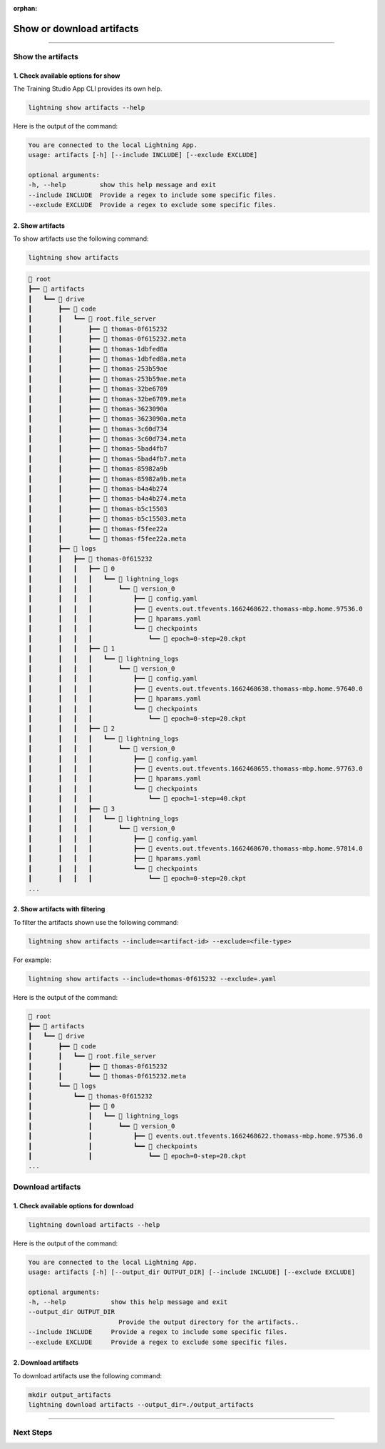 :orphan:

##########################
Show or download artifacts
##########################

.. _show_and_download_artifacts:

.. join_slack::
   :align: left

----

******************
Show the artifacts
******************

1. Check available options for show
^^^^^^^^^^^^^^^^^^^^^^^^^^^^^^^^^^^

The Training Studio App CLI provides its own help.

.. code-block::

   lightning show artifacts --help

Here is the output of the command:

.. code-block::

   You are connected to the local Lightning App.
   usage: artifacts [-h] [--include INCLUDE] [--exclude EXCLUDE]

   optional arguments:
   -h, --help         show this help message and exit
   --include INCLUDE  Provide a regex to include some specific files.
   --exclude EXCLUDE  Provide a regex to exclude some specific files.


2. Show artifacts
^^^^^^^^^^^^^^^^^

To show artifacts use the following command:

.. code-block::

   lightning show artifacts

.. code-block::

   📂 root
   ┣━━ 📂 artifacts
   ┃   ┗━━ 📂 drive
   ┃       ┣━━ 📂 code
   ┃       ┃   ┗━━ 📂 root.file_server
   ┃       ┃       ┣━━ 📄 thomas-0f615232
   ┃       ┃       ┣━━ 📄 thomas-0f615232.meta
   ┃       ┃       ┣━━ 📄 thomas-1dbfed8a
   ┃       ┃       ┣━━ 📄 thomas-1dbfed8a.meta
   ┃       ┃       ┣━━ 📄 thomas-253b59ae
   ┃       ┃       ┣━━ 📄 thomas-253b59ae.meta
   ┃       ┃       ┣━━ 📄 thomas-32be6709
   ┃       ┃       ┣━━ 📄 thomas-32be6709.meta
   ┃       ┃       ┣━━ 📄 thomas-3623090a
   ┃       ┃       ┣━━ 📄 thomas-3623090a.meta
   ┃       ┃       ┣━━ 📄 thomas-3c60d734
   ┃       ┃       ┣━━ 📄 thomas-3c60d734.meta
   ┃       ┃       ┣━━ 📄 thomas-5bad4fb7
   ┃       ┃       ┣━━ 📄 thomas-5bad4fb7.meta
   ┃       ┃       ┣━━ 📄 thomas-85982a9b
   ┃       ┃       ┣━━ 📄 thomas-85982a9b.meta
   ┃       ┃       ┣━━ 📄 thomas-b4a4b274
   ┃       ┃       ┣━━ 📄 thomas-b4a4b274.meta
   ┃       ┃       ┣━━ 📄 thomas-b5c15503
   ┃       ┃       ┣━━ 📄 thomas-b5c15503.meta
   ┃       ┃       ┣━━ 📄 thomas-f5fee22a
   ┃       ┃       ┗━━ 📄 thomas-f5fee22a.meta
   ┃       ┣━━ 📂 logs
   ┃       ┃   ┣━━ 📂 thomas-0f615232
   ┃       ┃   ┃   ┣━━ 📂 0
   ┃       ┃   ┃   ┃   ┗━━ 📂 lightning_logs
   ┃       ┃   ┃   ┃       ┗━━ 📂 version_0
   ┃       ┃   ┃   ┃           ┣━━ 📄 config.yaml
   ┃       ┃   ┃   ┃           ┣━━ 📄 events.out.tfevents.1662468622.thomass-mbp.home.97536.0
   ┃       ┃   ┃   ┃           ┣━━ 📄 hparams.yaml
   ┃       ┃   ┃   ┃           ┗━━ 📂 checkpoints
   ┃       ┃   ┃   ┃               ┗━━ 📄 epoch=0-step=20.ckpt
   ┃       ┃   ┃   ┣━━ 📂 1
   ┃       ┃   ┃   ┃   ┗━━ 📂 lightning_logs
   ┃       ┃   ┃   ┃       ┗━━ 📂 version_0
   ┃       ┃   ┃   ┃           ┣━━ 📄 config.yaml
   ┃       ┃   ┃   ┃           ┣━━ 📄 events.out.tfevents.1662468638.thomass-mbp.home.97640.0
   ┃       ┃   ┃   ┃           ┣━━ 📄 hparams.yaml
   ┃       ┃   ┃   ┃           ┗━━ 📂 checkpoints
   ┃       ┃   ┃   ┃               ┗━━ 📄 epoch=0-step=20.ckpt
   ┃       ┃   ┃   ┣━━ 📂 2
   ┃       ┃   ┃   ┃   ┗━━ 📂 lightning_logs
   ┃       ┃   ┃   ┃       ┗━━ 📂 version_0
   ┃       ┃   ┃   ┃           ┣━━ 📄 config.yaml
   ┃       ┃   ┃   ┃           ┣━━ 📄 events.out.tfevents.1662468655.thomass-mbp.home.97763.0
   ┃       ┃   ┃   ┃           ┣━━ 📄 hparams.yaml
   ┃       ┃   ┃   ┃           ┗━━ 📂 checkpoints
   ┃       ┃   ┃   ┃               ┗━━ 📄 epoch=1-step=40.ckpt
   ┃       ┃   ┃   ┣━━ 📂 3
   ┃       ┃   ┃   ┃   ┗━━ 📂 lightning_logs
   ┃       ┃   ┃   ┃       ┗━━ 📂 version_0
   ┃       ┃   ┃   ┃           ┣━━ 📄 config.yaml
   ┃       ┃   ┃   ┃           ┣━━ 📄 events.out.tfevents.1662468670.thomass-mbp.home.97814.0
   ┃       ┃   ┃   ┃           ┣━━ 📄 hparams.yaml
   ┃       ┃   ┃   ┃           ┗━━ 📂 checkpoints
   ┃       ┃   ┃   ┃               ┗━━ 📄 epoch=0-step=20.ckpt
   ...

2. Show artifacts with filtering
^^^^^^^^^^^^^^^^^^^^^^^^^^^^^^^^

To filter the artifacts shown use the following command:

.. code-block::

   lightning show artifacts --include=<artifact-id> --exclude=<file-type>

For example:

.. code-block::

   lightning show artifacts --include=thomas-0f615232 --exclude=.yaml

Here is the output of the command:

.. code-block::

   📂 root
   ┣━━ 📂 artifacts
   ┃   ┗━━ 📂 drive
   ┃       ┣━━ 📂 code
   ┃       ┃   ┗━━ 📂 root.file_server
   ┃       ┃       ┣━━ 📄 thomas-0f615232
   ┃       ┃       ┗━━ 📄 thomas-0f615232.meta
   ┃       ┗━━ 📂 logs
   ┃           ┗━━ 📂 thomas-0f615232
   ┃               ┣━━ 📂 0
   ┃               ┃   ┗━━ 📂 lightning_logs
   ┃               ┃       ┗━━ 📂 version_0
   ┃               ┃           ┣━━ 📄 events.out.tfevents.1662468622.thomass-mbp.home.97536.0
   ┃               ┃           ┗━━ 📂 checkpoints
   ┃               ┃               ┗━━ 📄 epoch=0-step=20.ckpt
   ...

******************
Download artifacts
******************

1. Check available options for download
^^^^^^^^^^^^^^^^^^^^^^^^^^^^^^^^^^^^^^^

.. code-block::

   lightning download artifacts --help

Here is the output of the command:

.. code-block::

   You are connected to the local Lightning App.
   usage: artifacts [-h] [--output_dir OUTPUT_DIR] [--include INCLUDE] [--exclude EXCLUDE]

   optional arguments:
   -h, --help            show this help message and exit
   --output_dir OUTPUT_DIR
                           Provide the output directory for the artifacts..
   --include INCLUDE     Provide a regex to include some specific files.
   --exclude EXCLUDE     Provide a regex to exclude some specific files.

2. Download artifacts
^^^^^^^^^^^^^^^^^^^^^

To download artifacts use the following command:

.. code-block::

   mkdir output_artifacts
   lightning download artifacts --output_dir=./output_artifacts

----

**********
Next Steps
**********

.. raw:: html

   <br />
   <div class="display-card-container">
      <div class="row">

.. displayitem::
   :header: Show or Download Logs
   :description: Learn how to interact with your Training Studio App logs
   :col_css: col-md-4
   :button_link: show_or_download_logs.html
   :height: 180

.. displayitem::
   :header: Run a Sweep
   :description: Learn how to run a Sweep with your own python script
   :col_css: col-md-4
   :button_link: run_sweep.html
   :height: 180

.. displayitem::
   :header: Run a Notebook
   :description: Learn how to run a notebook locally or in the cloud
   :col_css: col-md-4
   :button_link: run_notebook.html
   :height: 180

.. raw:: html

      </div>
   </div>
